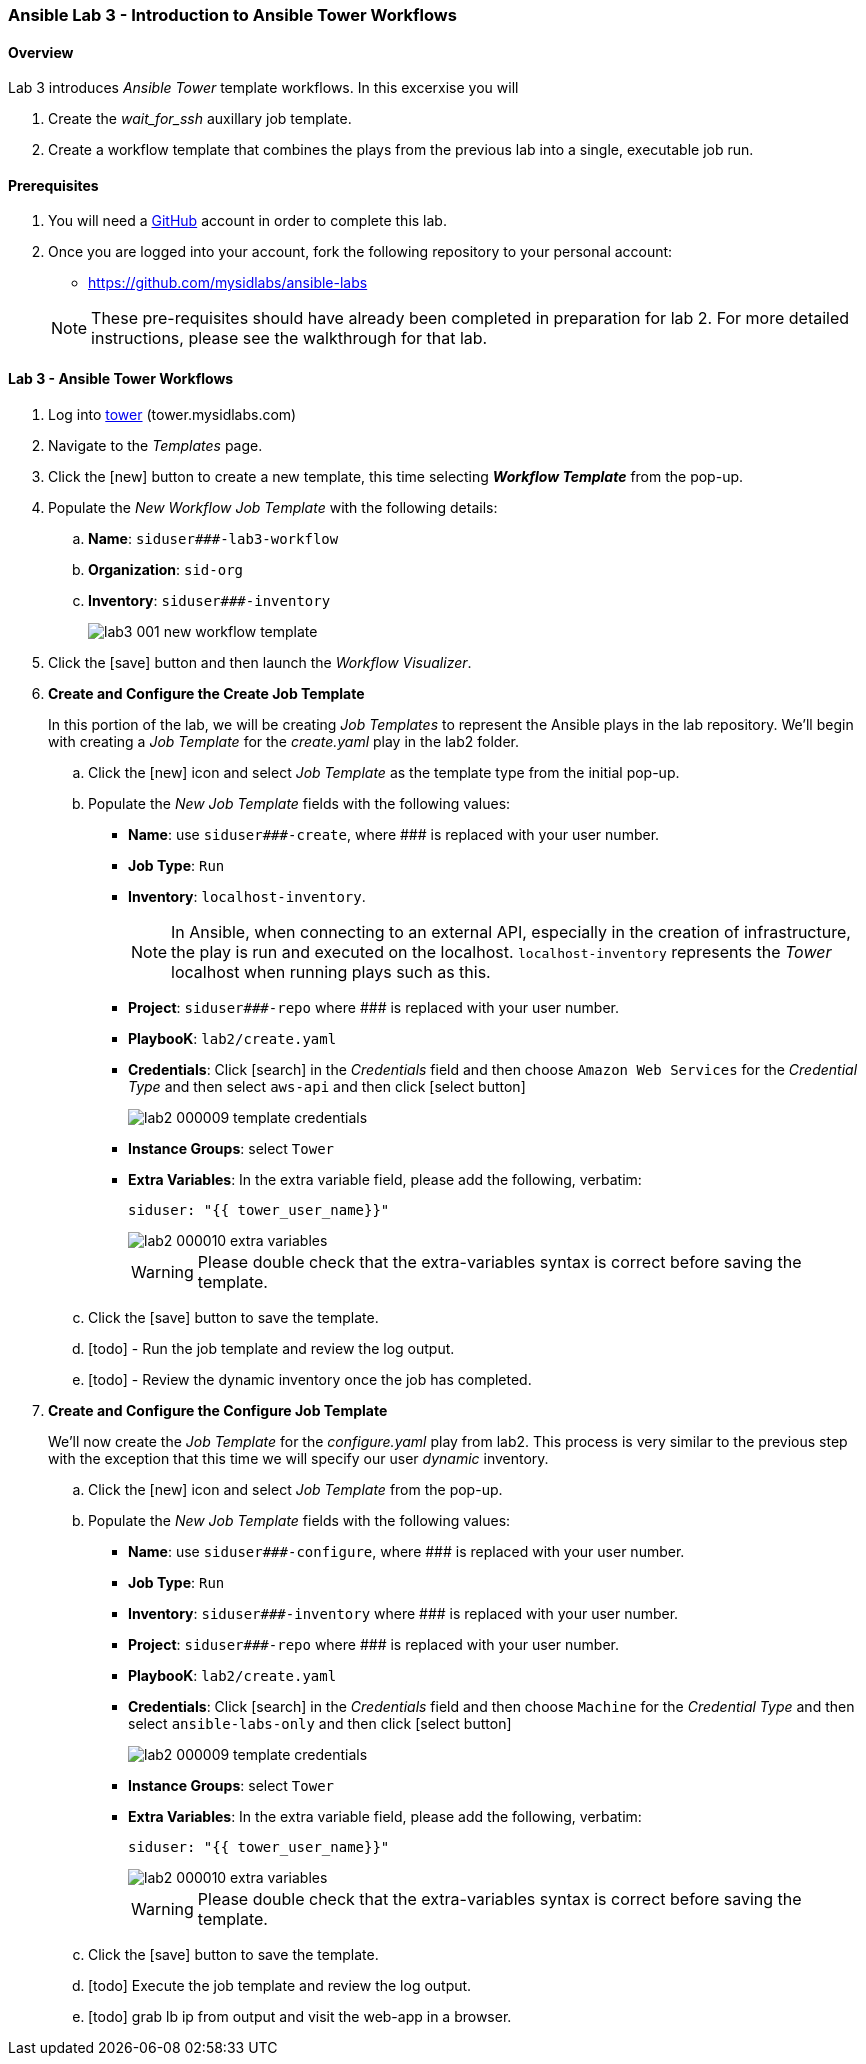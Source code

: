 ifdef::env-github[]
:tip-caption: :bulb:
:note-caption: :information_source:
:important-caption: :heavy_exclamation_mark:
:caution-caption: :fire:
:warning-caption: :warning:
:imagesdir: https://github.com/mysidlabs/ansible-labs-adoc/blob/master
endif::[]

:imagesdir: images/
:icons:

=== Ansible Lab 3 - Introduction to Ansible Tower Workflows
==== Overview
Lab 3 introduces _Ansible Tower_ template workflows. In this excerxise you will 

. Create the _wait_for_ssh_ auxillary job template.
. Create a workflow template that combines the plays from the previous lab into a single, executable job run.

==== Prerequisites
. You will need a https://https://github.com/[GitHub] account in order to complete this lab.
. Once you are logged into your account, fork the following repository to your personal account:
* https://github.com/mysidlabs/ansible-labs

+
[NOTE]
====
These pre-requisites should have already been completed in preparation for lab 2.
For more detailed instructions, please see the walkthrough for that lab.
====

==== Lab 3 - Ansible Tower Workflows
. Log into https://tower.mysidlabs.com[tower]  (tower.mysidlabs.com)
. Navigate to the _Templates_ page.
. Click the icon:new[] button to create a new template, this time selecting *_Workflow Template_* from the pop-up.
. Populate the _New Workflow Job Template_ with the following details:
.. *Name*: `siduser\###-lab3-workflow`
.. *Organization*: `sid-org`
.. *Inventory*: `siduser\###-inventory`
+
image::images/lab3_001_new_workflow_template.png[]
+
. Click the icon:save[] button and then launch the _Workflow Visualizer_.


. *Create and Configure the Create Job Template*
+
In this portion of the lab, we will be creating _Job Templates_ to represent the Ansible plays in the lab repository. We'll begin with creating a _Job Template_ for the _create.yaml_ play in the lab2 folder.
+
.. Click the icon:new[] icon and select _Job Template_ as the template type from the initial pop-up.
.. Populate the _New Job Template_ fields with the following values:
* *Name*: use `siduser\#\##-create`,  where \### is replaced with your user number.
* *Job Type*: `Run`
* *Inventory*: `localhost-inventory`.
+
[NOTE]
====
In Ansible, when connecting to an external API, especially in the creation of infrastructure, the play is run and executed on the localhost.  `localhost-inventory` represents the _Tower_ localhost when running plays such as this.
====
* *Project*: `siduser\#\##-repo` where \### is replaced with your user number.
* *PlaybooK*: `lab2/create.yaml`
* *Credentials*: Click icon:search[] in the _Credentials_ field and then choose `Amazon Web Services` for the _Credential Type_ and then select `aws-api` and then click icon:select-button[]
+
image::images/lab2_000009_template_credentials.png[]
+
* *Instance Groups*: select `Tower`
* *Extra Variables*: In the extra variable field, please add the following, verbatim:
+
`siduser: "{{ tower_user_name}}"`
+
image::images/lab2_000010_extra_variables.png[]
+
[WARNING]
====
Please double check that the extra-variables syntax is correct before saving the template.
====
.. Click the icon:save[] button to save the template.
+
.. icon:todo[] - Run the job template and review the log output.
.. icon:todo[] - Review the dynamic inventory once the job has completed.


. *Create and Configure the Configure Job Template*
+
We'll now create the _Job Template_ for the _configure.yaml_ play from lab2.  This process is very similar to the previous step with the exception that this time we will specify our user _dynamic_ inventory.
+
.. Click the icon:new[] icon and select _Job Template_ from the pop-up.
.. Populate the _New Job Template_ fields with the following values:
* *Name*: use `siduser\#\##-configure`,  where \### is replaced with your user number.
* *Job Type*: `Run`
* *Inventory*: `siduser\#\##-inventory`  where \### is replaced with your user number.
* *Project*: `siduser\#\##-repo` where \### is replaced with your user number.
* *PlaybooK*: `lab2/create.yaml`
* *Credentials*: Click icon:search[] in the _Credentials_ field and then choose `Machine` for the _Credential Type_ and then select `ansible-labs-only` and then click icon:select-button[]
+
image::images/lab2_000009_template_credentials.png[]
+
* *Instance Groups*: select `Tower`
* *Extra Variables*: In the extra variable field, please add the following, verbatim:
+
`siduser: "{{ tower_user_name}}"`
+
image::images/lab2_000010_extra_variables.png[]
+
[WARNING]
====
Please double check that the extra-variables syntax is correct before saving the template.
====
.. Click the icon:save[] button to save the template.
.. icon:todo[] Execute the job template and review the log output.
.. icon:todo[] grab lb ip from output and visit the web-app in a browser.